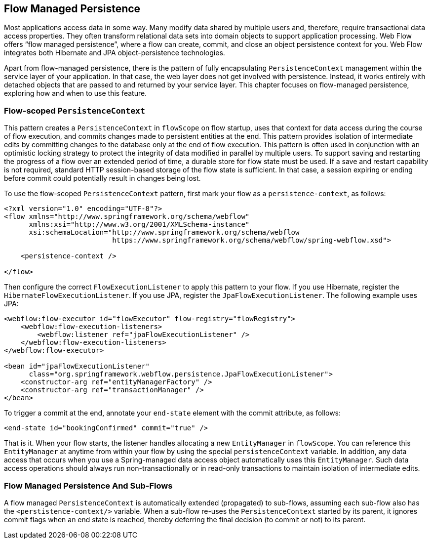 == Flow Managed Persistence

Most applications access data in some way.
Many modify data shared by multiple users and, therefore, require transactional data access properties.
They often transform relational data sets into domain objects to support application processing.
Web Flow offers "`flow managed persistence`", where a flow can create, commit, and close an object persistence context for you.
Web Flow integrates both Hibernate and JPA object-persistence technologies.

Apart from flow-managed persistence, there is the pattern of fully encapsulating `PersistenceContext` management within the service layer of your application.
In that case, the web layer does not get involved with persistence.
Instead, it works entirely with detached objects that are passed to and returned by your service layer.
This chapter focuses on flow-managed persistence, exploring how and when to use this feature.

[[_flowscopedpersistencecontext]]
=== Flow-scoped `PersistenceContext`

This pattern creates a `PersistenceContext` in `flowScope` on flow startup, uses that context for data access during the course of flow execution, and commits changes made to persistent entities at the end.
This pattern provides isolation of intermediate edits by committing changes to the database only at the end of flow execution.
This pattern is often used in conjunction with an optimistic locking strategy to protect the integrity of data modified in parallel by multiple users.
To support saving and restarting the progress of a flow over an extended period of time, a durable store for flow state must be used.
If a save and restart capability is not required, standard HTTP session-based storage of the flow state is sufficient.
In that case, a session expiring or ending before commit could potentially result in changes being lost.

To use the flow-scoped `PersistenceContext` pattern, first mark your flow as a `persistence-context`, as follows:

====
[source,xml]
----
<?xml version="1.0" encoding="UTF-8"?>
<flow xmlns="http://www.springframework.org/schema/webflow"
      xmlns:xsi="http://www.w3.org/2001/XMLSchema-instance"
      xsi:schemaLocation="http://www.springframework.org/schema/webflow
                          https://www.springframework.org/schema/webflow/spring-webflow.xsd">

    <persistence-context />

</flow>
----
====

Then configure the correct `FlowExecutionListener` to apply this pattern to your flow.
If you use Hibernate, register the `HibernateFlowExecutionListener`.
If you use JPA, register the `JpaFlowExecutionListener`.
The following example uses JPA:

====
[source,xml]
----
<webflow:flow-executor id="flowExecutor" flow-registry="flowRegistry">
    <webflow:flow-execution-listeners>
        <webflow:listener ref="jpaFlowExecutionListener" />
    </webflow:flow-execution-listeners>
</webflow:flow-executor>

<bean id="jpaFlowExecutionListener"
      class="org.springframework.webflow.persistence.JpaFlowExecutionListener">
    <constructor-arg ref="entityManagerFactory" />
    <constructor-arg ref="transactionManager" />
</bean>
----
====

To trigger a commit at the end, annotate your `end-state` element with the commit attribute, as follows:

====
[source,xml]
----
<end-state id="bookingConfirmed" commit="true" />
----
====

That is it.
When your flow starts, the listener handles allocating a new `EntityManager` in `flowScope`.
You can reference this `EntityManager` at anytime from within your flow by using the special `persistenceContext` variable.
In addition, any data access that occurs when you use a Spring-managed data access object automatically uses this `EntityManager`.
Such data access operations should always run non-transactionally or in read-only transactions to maintain isolation of intermediate edits.

[[_flow_managed_persistence_propagation]]
=== Flow Managed Persistence And Sub-Flows

A flow managed `PersistenceContext` is automatically extended (propagated) to sub-flows, assuming each sub-flow also has the `<perstistence-context/>` variable.
When a sub-flow re-uses the `PersistenceContext` started by its parent, it ignores commit flags when an end state is reached, thereby deferring the final decision (to commit or not) to its parent.
